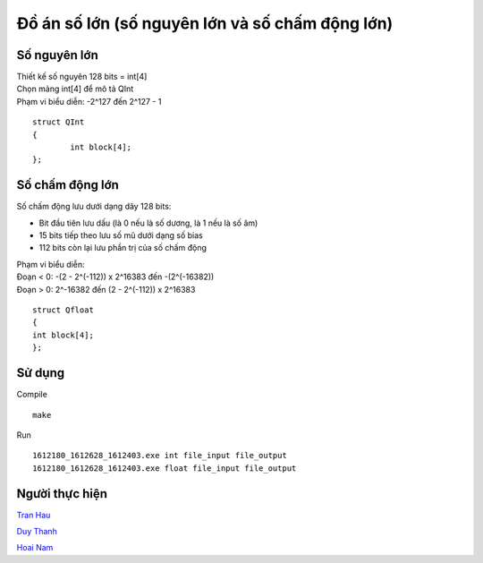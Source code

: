 ================================================
Đồ án số lớn (số nguyên lớn và số chấm động lớn)
================================================

Số nguyên lớn
=============

| Thiết kế số nguyên 128 bits = int[4]
| Chọn mảng int[4] để mô tả QInt
| Phạm vi biểu diễn: -2^127 đến 2^127 - 1

::

        struct QInt
        {
                int block[4];
        };

Số chấm động lớn
================

Số chấm động lưu dưới dạng dãy 128 bits:

- Bit đầu tiên lưu dấu (là 0 nếu là số dương, là 1 nếu là số âm)
- 15 bits tiếp theo lưu số mũ dưới dạng số bias
- 112 bits còn lại lưu phần trị của số chấm động

| Phạm vi biểu diễn:
| Đoạn < 0: -(2 - 2^(-112)) x 2^16383 đến -(2^(-16382))
| Đoạn > 0: 2^-16382  đến (2 - 2^(-112)) x 2^16383

::

        struct Qfloat
        {
        int block[4];
        };

Sử dụng
=======

Compile ::

        make

Run ::

        1612180_1612628_1612403.exe int file_input file_output
        1612180_1612628_1612403.exe float file_input file_output

Người thực hiện
===============

`Tran Hau
<https://github.com/SummerSad>`_

`Duy Thanh
<https://github.com/thanhnguyenduy2304>`_

`Hoai Nam
<https://github.com/NamTran1998>`_
